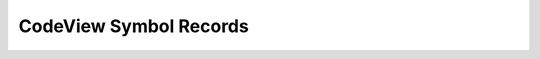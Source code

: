 =====================================
CodeView Symbol Records
=====================================


